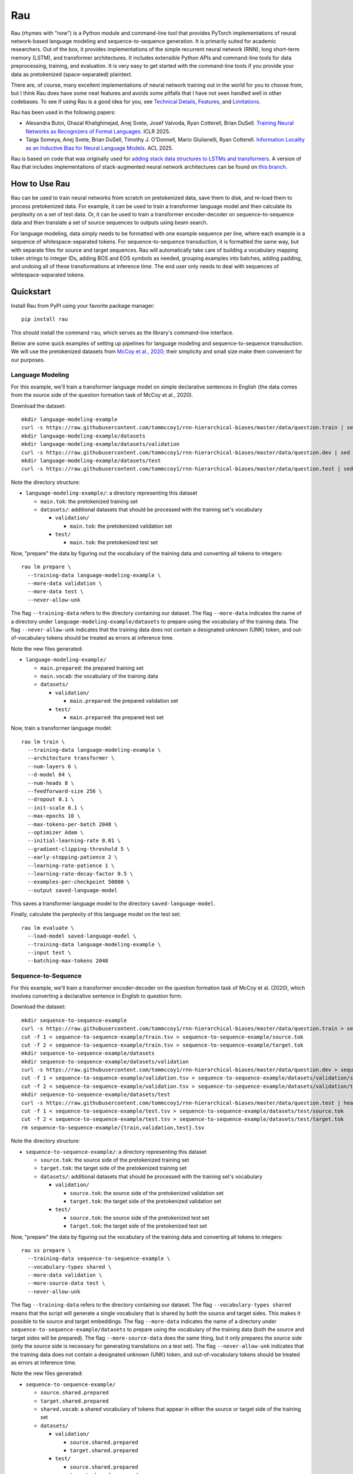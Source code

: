 Rau
===

Rau (rhymes with "now") is a Python module and command-line tool that provides
PyTorch implementations of neural network-based language modeling and
sequence-to-sequence generation. It is primarily suited for academic
researchers. Out of the box, it provides implementations of the simple
recurrent neural network (RNN), long short-term memory (LSTM), and transformer
architectures. It includes extensible Python APIs and command-line tools for
data preprocessing, training, and evaluation. It is very easy to get started
with the command-line tools if you provide your data as pretokenized
(space-separated) plaintext.

There are, of course, many excellent implementations of neural network training
out in the world for you to choose from, but I think Rau does have some neat
features and avoids some pitfalls that I have not seen handled well in other
codebases. To see if using Rau is a good idea for you, see
`Technical Details`_, `Features`_, and `Limitations`_.

Rau has been used in the following papers:

* Alexandra Butoi, Ghazal Khalighinejad, Anej Svete, Josef Valvoda, Ryan Cotterell, Brian DuSell. `Training Neural Networks as Recognizers of Formal Languages. <https://openreview.net/forum?id=aWLQTbfFgV>`_ ICLR 2025.
* Taiga Someya, Anej Svete, Brian DuSell, Timothy J. O'Donnell, Mario Giulianelli, Ryan Cotterell. `Information Locality as an Inductive Bias for Neural Language Models. <https://arxiv.org/abs/2506.05136>`_ ACL 2025.

Rau is based on code that was originally used for
`adding stack data structures to LSTMs and transformers <https://github.com/bdusell/stack-attention>`_.
A version of Rau that includes implementations of stack-augmented neural
network architectures can be found on
`this branch <https://github.com/bdusell/rau/tree/differentiable-stacks>`_.

How to Use Rau
--------------

Rau can be used to train neural networks from scratch on pretokenized data,
save them to disk, and re-load them to process pretokenized data. For example,
it can be used to train a transformer language model and then calculate its
perplexity on a set of test data. Or, it can be used to train a transformer
encoder-decoder on sequence-to-sequence data and then translate a set of source
sequences to outputs using beam search.

For language modeling, data simply needs to be formatted with one example
sequence per line, where each example is a sequence of whitespace-separated
tokens. For sequence-to-sequence transduction, it is formatted the same way,
but with separate files for source and target sequences. Rau will automatically
take care of building a vocabulary mapping token strings to integer IDs, adding
BOS and EOS symbols as needed, grouping examples into batches, adding
padding, and undoing all of these transformations at inference time. The end
user only needs to deal with sequences of whitespace-separated tokens.

Quickstart
----------

Install Rau from PyPI using your favorite package manager::

    pip install rau

This should install the command ``rau``, which serves as the library's
command-line interface.

Below are some quick examples of setting up pipelines for language modeling and
sequence-to-sequence transduction. We will use the pretokenized datasets from
`McCoy et al., 2020 <https://direct.mit.edu/tacl/article/doi/10.1162/tacl_a_00304/43542/Does-Syntax-Need-to-Grow-on-Trees-Sources-of>`_;
their simplicity and small size make them convenient for our purposes.

Language Modeling
^^^^^^^^^^^^^^^^^

For this example, we'll train a transformer language model on simple
declarative sentences in English (the data comes from the source side of the
question formation task of McCoy et al., 2020).

Download the dataset::

    mkdir language-modeling-example
    curl -s https://raw.githubusercontent.com/tommccoy1/rnn-hierarchical-biases/master/data/question.train | sed 's/[a-z]\+\t.*//' > language-modeling-example/main.tok
    mkdir language-modeling-example/datasets
    mkdir language-modeling-example/datasets/validation
    curl -s https://raw.githubusercontent.com/tommccoy1/rnn-hierarchical-biases/master/data/question.dev | sed 's/[a-z]\+\t.*//' > language-modeling-example/datasets/validation/main.tok
    mkdir language-modeling-example/datasets/test
    curl -s https://raw.githubusercontent.com/tommccoy1/rnn-hierarchical-biases/master/data/question.test | sed 's/[a-z]\+\t.*//' > language-modeling-example/datasets/test/main.tok

Note the directory structure:

* ``language-modeling-example/``: a directory representing this dataset

  * ``main.tok``: the pretokenized training set
  * ``datasets/``: additional datasets that should be processed with the
    training set's vocabulary

    * ``validation/``

      * ``main.tok``: the pretokenized validation set

    * ``test/``

      * ``main.tok``: the pretokenized test set

Now, "prepare" the data by figuring out the vocabulary of the training data and
converting all tokens to integers::

    rau lm prepare \
      --training-data language-modeling-example \
      --more-data validation \
      --more-data test \
      --never-allow-unk

The flag ``--training-data`` refers to the directory containing our dataset.
The flag ``--more-data`` indicates the name of a directory under
``language-modeling-example/datasets`` to prepare using the vocabulary of the
training data. The flag ``--never-allow-unk`` indicates that the training data
does not contain a designated unknown (UNK) token, and out-of-vocabulary tokens
should be treated as errors at inference time.

Note the new files generated:

* ``language-modeling-example/``

  * ``main.prepared``: the prepared training set
  * ``main.vocab``: the vocabulary of the training data
  * ``datasets/``

    * ``validation/``

      * ``main.prepared``: the prepared validation set

    * ``test/``

      * ``main.prepared``: the prepared test set

Now, train a transformer language model::

    rau lm train \
      --training-data language-modeling-example \
      --architecture transformer \
      --num-layers 6 \
      --d-model 64 \
      --num-heads 8 \
      --feedforward-size 256 \
      --dropout 0.1 \
      --init-scale 0.1 \
      --max-epochs 10 \
      --max-tokens-per-batch 2048 \
      --optimizer Adam \
      --initial-learning-rate 0.01 \
      --gradient-clipping-threshold 5 \
      --early-stopping-patience 2 \
      --learning-rate-patience 1 \
      --learning-rate-decay-factor 0.5 \
      --examples-per-checkpoint 50000 \
      --output saved-language-model   

This saves a transformer language model to the directory
``saved-language-model``.

Finally, calculate the perplexity of this language model on the test set::

    rau lm evaluate \
      --load-model saved-language-model \
      --training-data language-modeling-example \
      --input test \
      --batching-max-tokens 2048

Sequence-to-Sequence
^^^^^^^^^^^^^^^^^^^^

For this example, we'll train a transformer encoder-decoder on the question
formation task of McCoy et al. (2020), which involves converting a declarative
sentence in English to question form.

Download the dataset::

    mkdir sequence-to-sequence-example
    curl -s https://raw.githubusercontent.com/tommccoy1/rnn-hierarchical-biases/master/data/question.train > sequence-to-sequence-example/train.tsv
    cut -f 1 < sequence-to-sequence-example/train.tsv > sequence-to-sequence-example/source.tok
    cut -f 2 < sequence-to-sequence-example/train.tsv > sequence-to-sequence-example/target.tok
    mkdir sequence-to-sequence-example/datasets
    mkdir sequence-to-sequence-example/datasets/validation
    curl -s https://raw.githubusercontent.com/tommccoy1/rnn-hierarchical-biases/master/data/question.dev > sequence-to-sequence-example/validation.tsv
    cut -f 1 < sequence-to-sequence-example/validation.tsv > sequence-to-sequence-example/datasets/validation/source.tok
    cut -f 2 < sequence-to-sequence-example/validation.tsv > sequence-to-sequence-example/datasets/validation/target.tok
    mkdir sequence-to-sequence-example/datasets/test
    curl -s https://raw.githubusercontent.com/tommccoy1/rnn-hierarchical-biases/master/data/question.test | head -100 > sequence-to-sequence-example/test.tsv
    cut -f 1 < sequence-to-sequence-example/test.tsv > sequence-to-sequence-example/datasets/test/source.tok
    cut -f 2 < sequence-to-sequence-example/test.tsv > sequence-to-sequence-example/datasets/test/target.tok
    rm sequence-to-sequence-example/{train,validation,test}.tsv

Note the directory structure:

* ``sequence-to-sequence-example/``: a directory representing this dataset

  * ``source.tok``: the source side of the pretokenized training set
  * ``target.tok``: the target side of the pretokenized training set
  * ``datasets/``: additional datasets that should be processed with the
    training set's vocabulary

    * ``validation/``

      * ``source.tok``: the source side of the pretokenized validation set
      * ``target.tok``: the target side of the pretokenized validation set

    * ``test/``

      * ``source.tok``: the source side of the pretokenized test set
      * ``target.tok``: the target side of the pretokenized test set

Now, "prepare" the data by figuring out the vocabulary of the training data and
converting all tokens to integers::

    rau ss prepare \
      --training-data sequence-to-sequence-example \
      --vocabulary-types shared \
      --more-data validation \
      --more-source-data test \
      --never-allow-unk

The flag ``--training-data`` refers to the directory containing our dataset.
The flag ``--vocabulary-types shared`` means that the script will generate a
single vocabulary that is shared by both the source and target sides. This
makes it possible to tie source and target embeddings. The flag ``--more-data``
indicates the name of a directory under
``sequence-to-sequence-example/datasets`` to prepare using the vocabulary of
the training data (both the source and target sides will be prepared). The flag
``--more-source-data`` does the same thing, but it only prepares the source
side (only the source side is necessary for generating translations on a test
set). The flag ``--never-allow-unk`` indicates that the training data does not
contain a designated unknown (UNK) token, and out-of-vocabulary tokens should
be treated as errors at inference time.

Note the new files generated:

* ``sequence-to-sequence-example/``

  * ``source.shared.prepared``
  * ``target.shared.prepared``
  * ``shared.vocab``: a shared vocabulary of tokens that appear in either the
    source or target side of the training set
  * ``datasets/``

    * ``validation/``

      * ``source.shared.prepared``
      * ``target.shared.prepared``

    * ``test/``

      * ``source.shared.prepared``
      * ``target.shared.prepared``

Now, train a transformer encoder-decoder model::

    rau ss train \
      --training-data sequence-to-sequence-example \
      --vocabulary-type shared \
      --num-encoder-layers 6 \
      --num-decoder-layers 6 \
      --d-model 64 \
      --num-heads 8 \
      --feedforward-size 256 \
      --dropout 0.1 \
      --init-scale 0.1 \
      --max-epochs 10 \
      --max-tokens-per-batch 2048 \
      --optimizer Adam \
      --initial-learning-rate 0.01 \
      --label-smoothing-factor 0.1 \
      --gradient-clipping-threshold 5 \
      --early-stopping-patience 2 \
      --learning-rate-patience 1 \
      --learning-rate-decay-factor 0.5 \
      --examples-per-checkpoint 50000 \
      --output saved-sequence-to-sequence-model

This saves a model to the directory ``saved-sequence-to-sequence-model``.

Finally, translate the source sequences in the test data using beam search::

    rau ss translate \
      --load-model saved-sequence-to-sequence-model \
      --input sequence-to-sequence-example/datasets/test/source.shared.prepared \
      --beam-size 4 \
      --max-target-length 50 \
      --batching-max-tokens 256 \
      --shared-vocabulary-file sequence-to-sequence-example/shared.vocab

Technical Details
-----------------

This section is for people who want to understand the low-level details of Rau,
including details of the neural network architectures, training algorithm, and
decoding algorithms. This may be useful for researchers who need to be mindful
of these details and describe them in their papers, or for people who are just
deciding if Rau is up to snuff.

* All language models and decoders operate exclusively on whole sequences
  ending in EOS, without truncation, and without assigning any probability to
  tokens that cannot be generated, namely padding and BOS. This means that,
  mathematically, Rau's language models always define tight language models,
  i.e., probability distributions over the set of all strings of tokens.
  Training examples are never truncated, split across multiple minibatches, or
  shifted to different positions. This is in contrast to other setups that
  treat the training data as one long sequence and split it into chunks of
  fixed size.
* The RNN and LSTM use learned initial hidden states.
* During training, checkpoints are taken every :math:`N` examples, where
  :math:`N` can be configured by ``--examples-per-checkpoint``. At each
  checkpoint, the model is evaluated on the validation set. The model's
  performance on the validation set controls the learning rate schedule and
  early stopping.
* When training ends, the parameters of the best checkpoint have been saved to
  disk.
* Parameters can be optimized using either simple gradient descent or Adam.
  This can be configured with ``--optimizer``.
* An initial learning rate can be set with ``--initial-learning-rate``. The
  learning rate is reduced every time the validation performance does not
  improve after a certain number of epochs, which can be configured with
  ``--learning-rate-patience``. It is reduced by multiplying it by a number in
  :math:`(0, 1)`, which can be configured with
  ``--learning-rate-decay-factor``.
* Training stops early when the validation performance does not improve after a
  certain number of epochs, which can be configured with
  ``--early-stopping-patience``.

Features
--------

#. Provides a flexible Python API for building neural network architectures by
   composing simpler ones. In particular, it provides an abstract base class
   called ``Unidirectional`` that represents a unidirectional sequential neural
   network, which makes it effortless to modify or compose sequential neural
   network architectures. The ``Unidirectional`` class supports both
   timestep-parallel training and autoregressive decoding. If you have two
   ``Unidirectional`` models that support both of these modes, you can compose
   them into a model that feeds the outputs of the first model as inputs to the
   second, and the composite model will also support both modes efficiently,
   for free. See `Composable Neural Networks`_.
#. The RNN and LSTM use learned initial hidden states.
#. None of the architectures have upper limits on sequence length. This
   includes the transformer, which uses sinusoidal positional encodings that
   can be extended arbitrarily. You can train on short sequences and evaluate
   on arbitrarily long sequences.
#. PyTorch uses two bias terms in the recurrent layers of the RNN and LSTM.
   However, only one is required, and the second one is redundant. Including
   the second term only serves to effectively double the learning rate of the
   bias term at the cost of adding additional parameters to the model. This
   means that RNNs and LSTMs can have speciously high parameter counts, which
   is undesirable if you are trying to compare different models with comparable
   parameter counts. Rau takes care to remove these redundant bias parameters,
   resulting in better parameter counts.
#. Supports minibatching with padding. For the sake of efficiency, Rau groups
   sequences of similar length together to reduce the number of padding tokens,
   and it enforces upper limits on the number of tokens in a minibatch.
#. Padding is handled correctly, in the sense that there is mathematically no
   difference between processing :math:`N` sequences in a single minibatch with
   padding and processing the same `N` sequences individually while
   accumulating their gradients. Minibatching is simply an implementation
   detail that increases speed.
#. Padding tokens do not take up space in the vocabulary or in the embedding
   matrix of the model. That is, there is no integer ID in the vocabulary that
   is devoted to padding. Instead, Rau dynamically figures out integer IDs to
   use for padding that don't conflict with other tokens. They are an
   implementation detail that is entirely hidden from the user. Language models
   and decoders never assign probability to padding tokens and are unaware that
   padding tokens exist.
#. Everything is efficiently vectorized and supports both CPU and GPU modes.
#. Rau is very fast for small model sizes and small dataset sizes, even on CPU.
   An example of a "small" language modeling experiment would be a model with
   about 128k parameters and a dataset of about 100k sequences up to length 40.
   Rau can train hundreds of small models to convergence in under 20 minutes on
   a scientific computing cluster using only CPU nodes—no GPUs! This is very
   useful for researchers who train neural networks on small, synthetic
   experiments.
#. It is not tied to a particular tokenization algorithm, because it does not
   implement tokenization at all. It is compatible with datasets preprocessed
   by external tokenization tools, such as SentencePiece.
#. The dataset format is deliberately simple: plaintext consisting of one
   sequence per line, where each sequence consists of whitespace-separated
   tokens.
#. Offers different ways of handling UNK tokens. You can declare a particular
   token, such as ``<unk>``, to represent a catch-all UNK token. Or, you can
   disable UNK tokens entirely and treat out-of-vocabulary tokens as errors.
#. Beam search is parallelized across beam elements (but not minibatch
   elements).
#. Beam search terminates as soon as EOS is the top beam element, rather than
   waiting for the beam to fill up with EOS. This is correct because the
   a beam element can never have a descendant with higher probability than
   itself. The latter approach is only required if the scores can increase,
   e.g., when using certain kinds of length normalization.

Composable Neural Networks
^^^^^^^^^^^^^^^^^^^^^^^^^^

This section is yet to be written.

Limitations
-----------

#. The only tasks implemented are language modeling and sequence-to-sequence
   generation. Generation from language models has not been implemented,
   although it might be in the future.
#. The only architectures available for language modeling are the simple RNN,
   LSTM, and transformer.
#. The only architecture available for sequence-to-sequence generation is the
   transformer.
#. The only algorithm currently implemented for generating outputs is beam
   search. In the future, other generation algorithms such as ancestral
   sampling, greedy decoding, and constrained ancestral sampling may be added.
#. Beam search is not parallelized across minibatch elements.
#. Due to limitations in the API for PyTorch's transformer implementation,
   decoding for transformers is very inefficient. At every step of decoding,
   all of the hidden representations are re-computed from scratch, and the
   model generates outputs for all previous timesteps, even though only the
   most recent one is needed. It does not implement what is commonly called "KV
   caching." The only things that are cached are the input embeddings. This
   might be fixed in the future.
#. It does not include tokenization and detokenization in the pipeline. You
   need to handle tokenization and detokenization yourself.
#. It slurps the entire training set into memory during training, so it will
   run out of memory on large datasets (~1m sequences). This might be fixed in
   the future.
#. Training cannot be stopped and restarted, so it cannot recover from crashes.
   This feature might be added in the future.

Setting up a Development Environment
------------------------------------

Clone the repo::

    git clone git@github.com:bdusell/rau.git
    cd rau

Optional: To simplify software installation, set up the pre-made Docker
container defined in this repo. To do this, install
`Docker <https://www.docker.com/get-started>`_
and the
`NVIDIA Container Toolkit <https://www.docker.com/get-started>`_
(for GPU support), then run this script in order to start a shell inside of the
container::

    bash scripts/docker_shell.bash --build

(If you don't have an NVIDIA GPU, don't install the NVIDIA Container Toolkit,
and run the above command with the flag ``--cpu`` added.)

Install Python dependencies. This can be done by installing the package manager
`Poetry <https://python-poetry.org/docs/#installation>`_
(it's already installed in the Docker container) and running this script::

    bash scripts/install_python_packages.bash

Start a shell inside the Python virtual environment using Poetry::

    bash scripts/poetry_shell.bash

You are now ready to use Rau.

What does the name "Rau" mean?
------------------------------

The name is pronounced /ɹaʊ/ (rhymes with "now"). It's named after a
`magical mask <https://biomediaproject.com/bmp/data/sites/bionicle/2001/kanohi-noble.html>`_
that gives the person who wears it the ability to translate languages.
